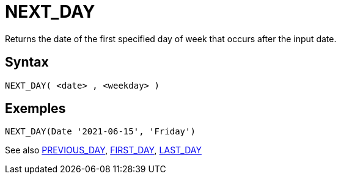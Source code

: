 ////
Licensed to the Apache Software Foundation (ASF) under one
or more contributor license agreements.  See the NOTICE file
distributed with this work for additional information
regarding copyright ownership.  The ASF licenses this file
to you under the Apache License, Version 2.0 (the
"License"); you may not use this file except in compliance
with the License.  You may obtain a copy of the License at
  http://www.apache.org/licenses/LICENSE-2.0
Unless required by applicable law or agreed to in writing,
software distributed under the License is distributed on an
"AS IS" BASIS, WITHOUT WARRANTIES OR CONDITIONS OF ANY
KIND, either express or implied.  See the License for the
specific language governing permissions and limitations
under the License.
////
= NEXT_DAY

Returns the date of the first specified day of week that occurs after the input date.

== Syntax
----
NEXT_DAY( <date> , <weekday> )
----

== Exemples
----
NEXT_DAY(Date '2021-06-15', 'Friday')
----

See also xref:first_day.adoc[PREVIOUS_DAY], xref:first_day.adoc[FIRST_DAY], xref:last_day.adoc[LAST_DAY]